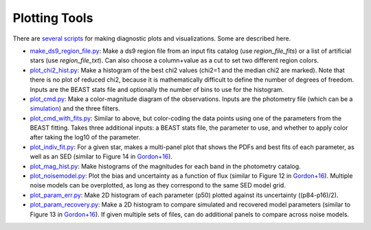 ##############
Plotting Tools
##############

There are `several scripts
<https://github.com/BEAST-Fitting/beast/tree/master/beast/plotting>`_ for making
diagnostic plots and visualizations.  Some are described here.

- `make_ds9_region_file.py <https://github.com/BEAST-Fitting/beast/blob/master/beast/plotting/make_ds9_region_file.py>`_:
  Make a ds9 region file from an input fits catalog (use `region_file_fits`) or
  a list of artificial stars (use `region_file_txt`).  Can also choose a
  column+value as a cut to set two different region colors.

- `plot_chi2_hist.py <https://github.com/BEAST-Fitting/beast/blob/master/beast/plotting/plot_chi2_hist.py>`_:
  Make a histogram of the best chi2 values (chi2=1 and the median chi2 are
  marked).  Note that there is no plot of reduced chi2, because it is mathematically
  difficult to define the number of degrees of freedom.  Inputs are the BEAST stats
  file and optionally the number of bins to use for the histogram.

- `plot_cmd.py <https://github.com/BEAST-Fitting/beast/blob/master/beast/plotting/plot_cmd.py>`_:
  Make a color-magnitude diagram of the observations.  Inputs are the photometry
  file (which can be a `simulation <https://beast.readthedocs.io/en/latest/simulations.html#plotting>`_)
  and the three filters.

- `plot_cmd_with_fits.py <https://github.com/BEAST-Fitting/beast/blob/master/beast/plotting/plot_cmd_with_fits.py>`_:
  Similar to above, but color-coding the data points using one of the parameters
  from the BEAST fitting.  Takes three additional inputs: a BEAST stats file,
  the parameter to use, and whether to apply color after taking the log10 of the
  parameter.

- `plot_indiv_fit.py <https://github.com/BEAST-Fitting/beast/blob/master/beast/plotting/plot_indiv_fit.py>`_:
  For a given star, makes a multi-panel plot that shows the PDFs and best fits
  of each parameter, as well as an SED (similar to Figure 14 in
  `Gordon+16 <https://ui.adsabs.harvard.edu/abs/2016ApJ...826..104G>`_).

- `plot_mag_hist.py <https://github.com/BEAST-Fitting/beast/blob/master/beast/plotting/plot_mag_hist.py>`_:
  Make histograms of the magnitudes for each band in the photometry catalog.

- `plot_noisemodel.py <https://github.com/BEAST-Fitting/beast/blob/master/beast/plotting/plot_noisemodel.py>`_:
  Plot the bias and uncertainty as a function of flux (similar to Figure 12 in
  `Gordon+16 <https://ui.adsabs.harvard.edu/abs/2016ApJ...826..104G>`_).
  Multiple noise models can be overplotted, as long as they correspond to the
  same SED model grid.

- `plot_param_err.py <https://github.com/BEAST-Fitting/beast/blob/master/beast/plotting/plot_param_err.py>`_:
  Make 2D histogram of each parameter (p50) plotted against its uncertainty
  ((p84-p16)/2).

- `plot_param_recovery.py <https://github.com/BEAST-Fitting/beast/blob/master/beast/plotting/plot_param_recovery.py>`_:
  Make a 2D histogram to compare simulated and recovered model parameters
  (similar to Figure 13 in `Gordon+16 <https://ui.adsabs.harvard.edu/abs/2016ApJ...826..104G>`_).
  If given multiple sets of files, can do additional panels to compare across
  noise models.
